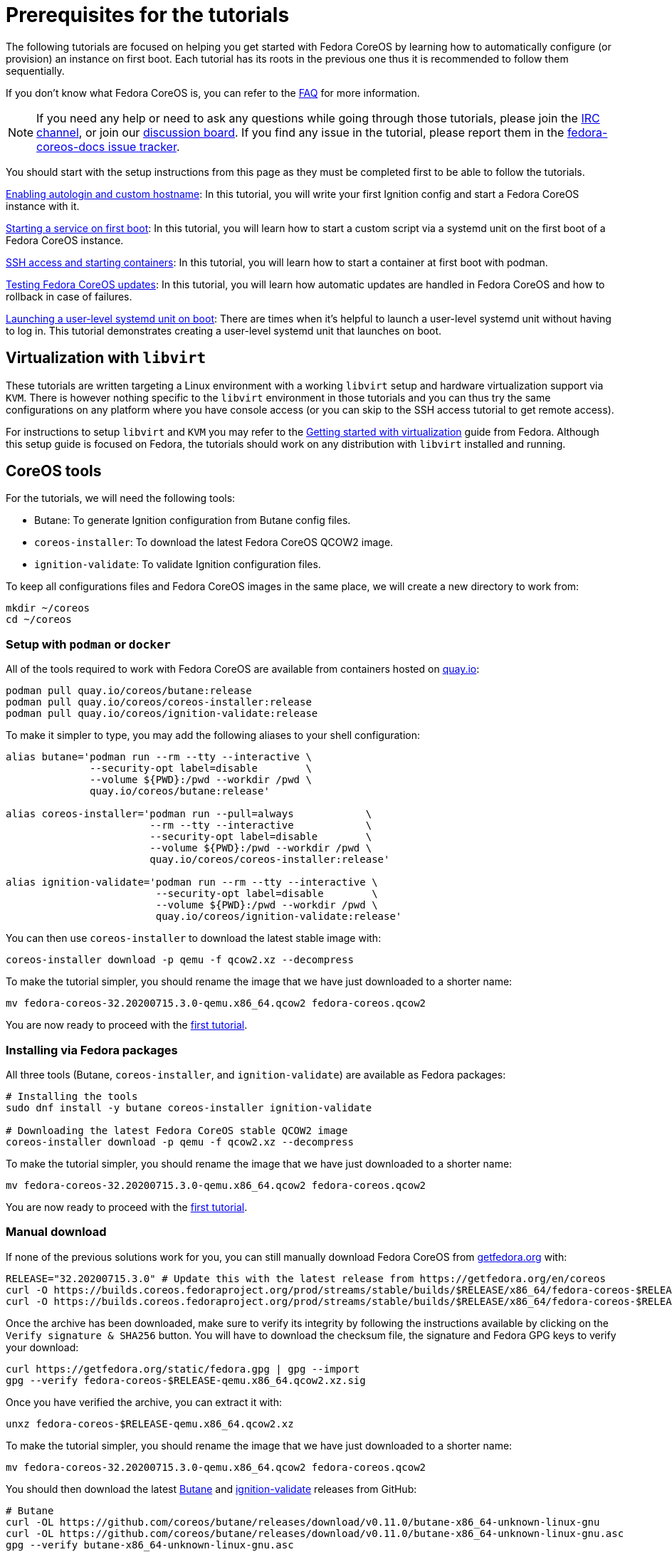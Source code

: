 = Prerequisites for the tutorials

The following tutorials are focused on helping you get started with Fedora CoreOS by learning how to automatically configure (or provision) an instance on first boot. Each tutorial has its roots in the previous one thus it is recommended to follow them sequentially.

If you don't know what Fedora CoreOS is, you can refer to the xref:faq.adoc[FAQ] for more information.

NOTE: If you need any help or need to ask any questions while going through those tutorials, please join the irc://irc.freenode.org/#fedora-coreos[IRC channel], or join our https://discussion.fedoraproject.org/c/server/coreos[discussion board]. If you find any issue in the tutorial, please report them in the https://github.com/coreos/fedora-coreos-docs/issues[fedora-coreos-docs issue tracker].

You should start with the setup instructions from this page as they must be completed first to be able to follow the tutorials.

xref:tutorial-autologin.adoc[Enabling autologin and custom hostname]: In this tutorial, you will write your first Ignition config and start a Fedora CoreOS instance with it.

xref:tutorial-services.adoc[Starting a service on first boot]: In this tutorial, you will learn how to start a custom script via a systemd unit on the first boot of a Fedora CoreOS instance.

xref:tutorial-containers.adoc[SSH access and starting containers]: In this tutorial, you will learn how to start a container at first boot with podman.

xref:tutorial-updates.adoc[Testing Fedora CoreOS updates]: In this tutorial, you will learn how automatic updates are handled in Fedora CoreOS and how to rollback in case of failures.

xref:tutorial-user-systemd-unit-on-boot.adoc[Launching a user-level systemd unit on boot]: There are times when it’s helpful to launch a user-level systemd unit without having to log in. This tutorial demonstrates creating a user-level systemd unit that launches on boot. 

== Virtualization with `libvirt`

These tutorials are written targeting a Linux environment with a working `libvirt` setup and hardware virtualization support via `KVM`. There is however nothing specific to the `libvirt` environment in those tutorials and you can thus try the same configurations on any platform where you have console access (or you can skip to the SSH access tutorial to get remote access).

For instructions to setup `libvirt` and `KVM` you may refer to the https://docs.fedoraproject.org/en-US/quick-docs/getting-started-with-virtualization/[Getting started with virtualization] guide from Fedora. Although this setup guide is focused on Fedora, the tutorials should work on any distribution with `libvirt` installed and running.

== CoreOS tools

For the tutorials, we will need the following tools:

  * Butane: To generate Ignition configuration from Butane config files.
  * `coreos-installer`: To download the latest Fedora CoreOS QCOW2 image.
  * `ignition-validate`: To validate Ignition configuration files.

To keep all configurations files and Fedora CoreOS images in the same place, we will create a new directory to work from:

[source,bash]
----
mkdir ~/coreos
cd ~/coreos
----

=== Setup with `podman` or `docker`

All of the tools required to work with Fedora CoreOS are available from containers hosted on https://quay.io/[quay.io]:

[source,bash]
----
podman pull quay.io/coreos/butane:release
podman pull quay.io/coreos/coreos-installer:release
podman pull quay.io/coreos/ignition-validate:release
----

To make it simpler to type, you may add the following aliases to your shell configuration:

[source,bash]
----
alias butane='podman run --rm --tty --interactive \
              --security-opt label=disable        \
              --volume ${PWD}:/pwd --workdir /pwd \
              quay.io/coreos/butane:release'

alias coreos-installer='podman run --pull=always            \
                        --rm --tty --interactive            \
                        --security-opt label=disable        \
                        --volume ${PWD}:/pwd --workdir /pwd \
                        quay.io/coreos/coreos-installer:release'

alias ignition-validate='podman run --rm --tty --interactive \
                         --security-opt label=disable        \
                         --volume ${PWD}:/pwd --workdir /pwd \
                         quay.io/coreos/ignition-validate:release'
----

You can then use `coreos-installer` to download the latest stable image with:

[source,bash]
----
coreos-installer download -p qemu -f qcow2.xz --decompress
----

To make the tutorial simpler, you should rename the image that we have just downloaded to a shorter name:

[source,bash]
----
mv fedora-coreos-32.20200715.3.0-qemu.x86_64.qcow2 fedora-coreos.qcow2
----

You are now ready to proceed with the xref:tutorial-autologin.adoc[first tutorial].

=== Installing via Fedora packages

All three tools (Butane, `coreos-installer`, and `ignition-validate`) are available as Fedora packages:

[source,bash]
----
# Installing the tools
sudo dnf install -y butane coreos-installer ignition-validate

# Downloading the latest Fedora CoreOS stable QCOW2 image
coreos-installer download -p qemu -f qcow2.xz --decompress
----

To make the tutorial simpler, you should rename the image that we have just downloaded to a shorter name:

[source,bash]
----
mv fedora-coreos-32.20200715.3.0-qemu.x86_64.qcow2 fedora-coreos.qcow2
----

You are now ready to proceed with the xref:tutorial-autologin.adoc[first tutorial].

=== Manual download

If none of the previous solutions work for you, you can still manually download Fedora CoreOS from https://getfedora.org/en/coreos/download?tab=metal_virtualized&stream=stable[getfedora.org] with:

[source,bash]
----
RELEASE="32.20200715.3.0" # Update this with the latest release from https://getfedora.org/en/coreos
curl -O https://builds.coreos.fedoraproject.org/prod/streams/stable/builds/$RELEASE/x86_64/fedora-coreos-$RELEASE-qemu.x86_64.qcow2.xz
curl -O https://builds.coreos.fedoraproject.org/prod/streams/stable/builds/$RELEASE/x86_64/fedora-coreos-$RELEASE-qemu.x86_64.qcow2.xz.sig
----

Once the archive has been downloaded, make sure to verify its integrity by following the instructions available by clicking on the `Verify signature & SHA256` button. You will have to download the checksum file, the signature and Fedora GPG keys to verify your download:

[source,bash]
----
curl https://getfedora.org/static/fedora.gpg | gpg --import
gpg --verify fedora-coreos-$RELEASE-qemu.x86_64.qcow2.xz.sig
----

Once you have verified the archive, you can extract it with:

[source,bash]
----
unxz fedora-coreos-$RELEASE-qemu.x86_64.qcow2.xz
----

To make the tutorial simpler, you should rename the image that we have just downloaded to a shorter name:

[source,bash]
----
mv fedora-coreos-32.20200715.3.0-qemu.x86_64.qcow2 fedora-coreos.qcow2
----

You should then download the latest https://github.com/coreos/butane/releases[Butane] and https://github.com/coreos/ignition/releases[ignition-validate] releases from GitHub:

[source,bash]
----
# Butane
curl -OL https://github.com/coreos/butane/releases/download/v0.11.0/butane-x86_64-unknown-linux-gnu
curl -OL https://github.com/coreos/butane/releases/download/v0.11.0/butane-x86_64-unknown-linux-gnu.asc
gpg --verify butane-x86_64-unknown-linux-gnu.asc
mv butane-x86_64-unknown-linux-gnu butane
chmod a+x butane

# ignition-validate
curl -OL https://github.com/coreos/ignition/releases/download/v2.5.0/ignition-validate-x86_64-linux
curl -OL https://github.com/coreos/ignition/releases/download/v2.5.0/ignition-validate-x86_64-linux.asc
gpg --verify ignition-validate-x86_64-linux.asc
mv ignition-validate-x86_64-linux ignition-validate
chmod a+x ignition-validate
----

You may then setup aliases for `butane` and `ignition-validate`:

[source,bash]
----
alias butane="${PWD}/butane"
alias ignition-validate="${PWD}/ignition-validate"
----

Or move those commands to a folder in your `$PATH`, for example:

[source,bash]
----
mv butane ignition-validate "${HOME}/.local/bin/"
# Or
mv butane ignition-validate "${HOME}/bin"
----

You are now ready to proceed with the xref:tutorial-autologin.adoc[first tutorial].
